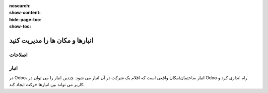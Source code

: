 :nosearch:
:show-content:
:hide-page-toc:
:show-toc:


=============================================================
انبارها و مکان ها را مدیریت کنید
=============================================================

اصلاحات
------------------------


انبار
--------------------------------
در Odoo، انبار ساختمان/مکان واقعی است که اقلام یک شرکت در آن انبار می شود. چندین انبار را می توان در Odoo راه اندازی کرد و کاربر می تواند بین انبارها حرکت ایجاد کند.
